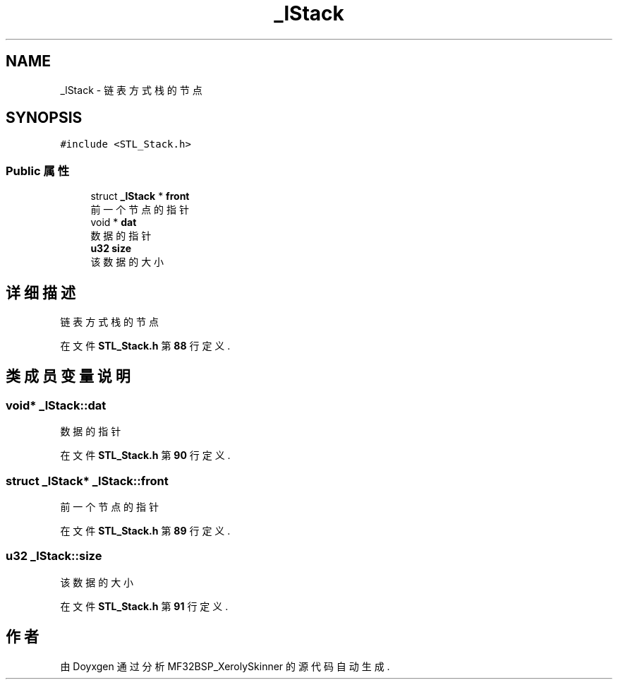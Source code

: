 .TH "_lStack" 3 "2022年 十一月 24日 星期四" "Version 2.0.0" "MF32BSP_XerolySkinner" \" -*- nroff -*-
.ad l
.nh
.SH NAME
_lStack \- 链表方式栈的节点  

.SH SYNOPSIS
.br
.PP
.PP
\fC#include <STL_Stack\&.h>\fP
.SS "Public 属性"

.in +1c
.ti -1c
.RI "struct \fB_lStack\fP * \fBfront\fP"
.br
.RI "前一个节点的指针 "
.ti -1c
.RI "void * \fBdat\fP"
.br
.RI "数据的指针 "
.ti -1c
.RI "\fBu32\fP \fBsize\fP"
.br
.RI "该数据的大小 "
.in -1c
.SH "详细描述"
.PP 
链表方式栈的节点 
.PP
在文件 \fBSTL_Stack\&.h\fP 第 \fB88\fP 行定义\&.
.SH "类成员变量说明"
.PP 
.SS "void* _lStack::dat"

.PP
数据的指针 
.PP
在文件 \fBSTL_Stack\&.h\fP 第 \fB90\fP 行定义\&.
.SS "struct \fB_lStack\fP* _lStack::front"

.PP
前一个节点的指针 
.PP
在文件 \fBSTL_Stack\&.h\fP 第 \fB89\fP 行定义\&.
.SS "\fBu32\fP _lStack::size"

.PP
该数据的大小 
.PP
在文件 \fBSTL_Stack\&.h\fP 第 \fB91\fP 行定义\&.

.SH "作者"
.PP 
由 Doyxgen 通过分析 MF32BSP_XerolySkinner 的 源代码自动生成\&.
